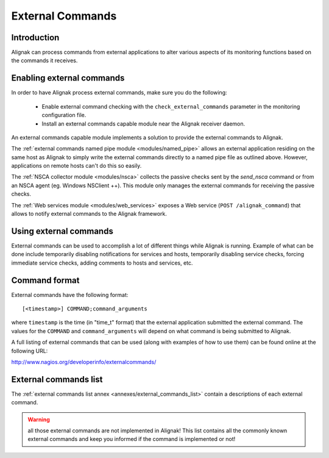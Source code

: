 .. _monitoring_features/external_commands:

=================
External Commands
=================


Introduction
------------

Alignak can process commands from external applications to alter various aspects of its monitoring functions based on the commands it receives.


Enabling external commands
--------------------------

.. image:: /_static/images///official/images/externalcommands.png
   :scale: 90 %


In order to have Alignak process external commands, make sure you do the following:

    * Enable external command checking with the ``check_external_commands`` parameter in the monitoring configuration file.
    * Install an external commands capable module near the Alignak receiver daemon.

An external commands capable module implements a solution to provide the external commands to Alignak.

The :ref:`external commands named pipe module <modules/named_pipe>` allows an external application residing on the same host as Alignak to simply write the external commands directly to a named pipe file as outlined above. However, applications on remote hosts can't do this so easily.

The :ref:`NSCA collector module <modules/nsca>` collects the passive checks sent by the *send_nsca*  command or from an NSCA agent (eg. Windows NSClient ++). This module only manages the external commands for receiving the passive checks.

The :ref:`Web services module <modules/web_services>` exposes a Web service (``POST /alignak_command``) that allows to notify external commands to the Alignak framework.


Using external commands
-----------------------

External commands can be used to accomplish a lot of different things while Alignak is running. Example of what can be done include temporarily disabling notifications for services and hosts, temporarily disabling service checks, forcing immediate service checks, adding comments to hosts and services, etc.


Command format
--------------

External commands have the following format:


::

    [<timestamp>] COMMAND;command_arguments


where ``timestamp`` is the time (in "time_t" format) that the external application submitted the external command. The values for the ``COMMAND`` and ``command_arguments`` will depend on what command is being submitted to Alignak.

A full listing of external commands that can be used (along with examples of how to use them) can be found online at the following URL:

http://www.nagios.org/developerinfo/externalcommands/


External commands list
----------------------

The :ref:`external commands list annex <annexes/external_commands_list>` contain a descriptions of each external command.

.. warning:: all those external commands are not implemented in Alignak! This list contains all the commonly known external commands and keep you informed if the command is implemented or not!
